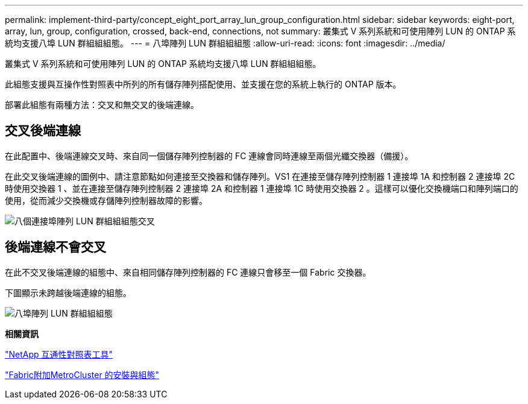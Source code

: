---
permalink: implement-third-party/concept_eight_port_array_lun_group_configuration.html 
sidebar: sidebar 
keywords: eight-port, array, lun, group, configuration, crossed, back-end, connections, not 
summary: 叢集式 V 系列系統和可使用陣列 LUN 的 ONTAP 系統均支援八埠 LUN 群組組組態。 
---
= 八埠陣列 LUN 群組組組態
:allow-uri-read: 
:icons: font
:imagesdir: ../media/


[role="lead"]
叢集式 V 系列系統和可使用陣列 LUN 的 ONTAP 系統均支援八埠 LUN 群組組組態。

此組態支援與互操作性對照表中所列的所有儲存陣列搭配使用、並支援在您的系統上執行的 ONTAP 版本。

部署此組態有兩種方法：交叉和無交叉的後端連線。



== 交叉後端連線

在此配置中、後端連線交叉時、來自同一個儲存陣列控制器的 FC 連線會同時連線至兩個光纖交換器（備援）。

在此交叉後端連線的圖例中、請注意節點如何連接至交換器和儲存陣列。VS1 在連接至儲存陣列控制器 1 連接埠 1A 和控制器 2 連接埠 2C 時使用交換器 1 、並在連接至儲存陣列控制器 2 連接埠 2A 和控制器 1 連接埠 1C 時使用交換器 2 。這樣可以優化交換機端口和陣列端口的使用，從而減少交換機或存儲陣列控制器故障的影響。

image::../media/eight_port_array_lun_group_configuration_crossed.gif[八個連接埠陣列 LUN 群組組組態交叉]



== 後端連線不會交叉

在此不交叉後端連線的組態中、來自相同儲存陣列控制器的 FC 連線只會移至一個 Fabric 交換器。

下圖顯示未跨越後端連線的組態。

image::../media/eight_port_array_lun_group_configuration.gif[八埠陣列 LUN 群組組組態]

*相關資訊*

https://mysupport.netapp.com/matrix["NetApp 互通性對照表工具"]

https://docs.netapp.com/us-en/ontap-metrocluster/install-fc/index.html["Fabric附加MetroCluster 的安裝與組態"]
